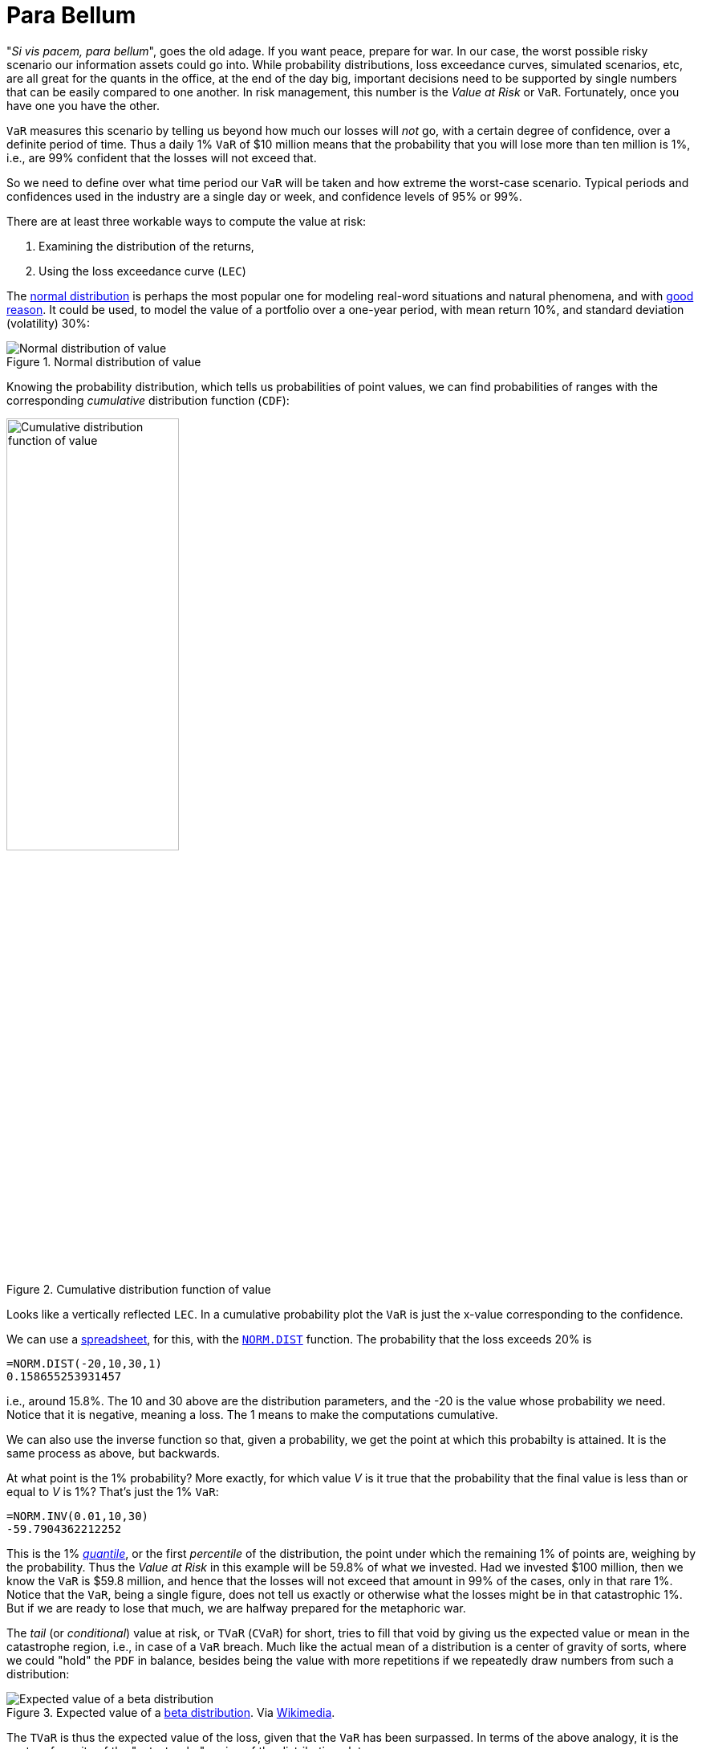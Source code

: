 :page-slug: para-bellum/
:page-date: 2019-03-26
:page-subtitle: Prepare for the worst risk
:page-category: philosophy
:page-tags: business, security, risk
:page-image: https://res.cloudinary.com/fluid-attacks/image/upload/v1620330971/blog/para-bellum/cover_gejzbf.webp
:page-alt: Fire extinguisher. Photo by Tommaso Pecchioli on Unsplash: https://unsplash.com/photos/XG_wi3W4-m8
:page-description: This blog post is focused on Value at Risk (VaR), a measure of the risk of loss in the context of uncertainty, v.g., for investment.
:page-keywords: Risk, VaR, Probability, Impact, Measure, Quantify, Security, Ethical Hacking, Pentesting
:page-author: Rafael Ballestas
:page-writer: raballestasr
:name: Rafael Ballestas
:about1: Mathematician
:about2: with an itch for CS
:source: https://unsplash.com/photos/XG_wi3W4-m8

= Para Bellum

"_Si vis pacem, para bellum_", goes the old adage.
If you want peace, prepare for war.
In our case, the worst possible risky scenario
our information assets could go into.
While probability distributions,
loss exceedance curves,
simulated scenarios, etc,
are all great for the quants in the office,
at the end of the day big, important decisions
need to be supported by single numbers
that can be easily compared to one another.
In risk management, this number is
the _Value at Risk_ or `VaR`.
Fortunately, once you have one you have the other.

`VaR` measures this scenario
by telling us beyond how much our losses
will _not_ go,
with a certain degree of confidence,
over a definite period of time.
Thus a daily 1% `VaR` of $10 million means
that the probability that you will lose more than
ten million is 1%, i.e.,
are 99% confident that the losses
will not exceed that.

So we need to define over what time period
our `VaR` will be taken and
how extreme the worst-case scenario.
Typical periods and confidences used in the industry are
a single day or week, and
confidence levels of 95% or 99%.

There are at least three workable ways
to compute the value at risk:

. Examining the distribution of the returns,
. Using the loss exceedance curve (`LEC`)

The link:https://www.investopedia.com/terms/n/normaldistribution.asp[normal distribution]
is perhaps the most popular one
for modeling real-word situations and natural phenomena, and with
link:https://www.thoughtco.com/importance-of-the-central-limit-theorem-3126556[good reason].
It could be used,
to model the value of a portfolio
over a one-year period, with
mean return 10%,
and standard deviation (volatility) 30%:

// pkg load statistics
// x = [-100:1:130];
// y = normpdf(x,10,30);
// hold on
// plot(x,y)
// ax = gca();
// set(ax, "FontSize", 14);
// xlabel('Returns (%)')
// ylabel('Probability density')
// title('Portfolio returns PDF')
// h = [-100:1:-60];
// y = normpdf(h,10,30);
// area(h,y)
// xticks([-60,-25,10,45,80])
// xticklabels({'VaR = -60','-25','Mean = 10','45','80'})
// yticks([])
// text(-70,0.002,0,{'1% of', '\downarrow area'})
// hold off
.Normal distribution of value
image::https://res.cloudinary.com/fluid-attacks/image/upload/v1620330968/blog/para-bellum/normal-pdf_pu34fk.webp[Normal distribution of value]

Knowing the probability distribution,
which tells us probabilities of point values,
we can find probabilities of ranges
with the corresponding _cumulative_ distribution function (`CDF`):

// cdf = normcdf(x,10,30)
// semilogy(x, cdf)
// xlim([-100 80])
// ylim([1e-4,1])
// ax = gca();
// set(ax, "FontSize", 14);
// xlabel('Returns (%)')
// ylabel('Cumulative probability')
// xticks([-60,-25,10,45,80])
// xticklabels({'VaR = -60','-25','Mean = 10','45','80'})
// line([-60,-60],[eps,0.01])
// line([-100,-60],[0.01,0.01])
// yticks([1e-4,0.001,0.01,0.1,1])
// yticklabels({'0','0.001','0.01','0.1','1'})
// title('Portfolio returns CDF')
.Cumulative distribution function of value
image::https://res.cloudinary.com/fluid-attacks/image/upload/v1620330969/blog/para-bellum/normal-cdf_cghzbx.webp[Cumulative distribution function of value,width=50%]

Looks like
a vertically reflected `LEC`.
In a cumulative probability plot
the `VaR` is just the x-value
corresponding to the confidence.

We can use a
link:https://www.libreoffice.org/discover/calc/[spreadsheet],
for this, with the
link:https://help.libreoffice.org/Calc/Statistical_Functions_Part_Four#NORM.DIST[`NORM.DIST`] function.
The probability that the loss exceeds 20% is

----
=NORM.DIST(-20,10,30,1)
0.158655253931457
----

i.e., around 15.8%.
The 10 and 30 above are the distribution parameters,
and the -20 is the value whose probability we need.
Notice that it is negative, meaning a loss.
The 1 means to make the computations cumulative.

We can also use the inverse function so that,
given a probability,
we get the point at which this probabilty is attained.
It is the same process as above, but backwards.

At what point is the 1% probability?
More exactly, for which value _V_
 is it true that the probability that
the final value is less than or equal to _V_ is 1%?
That's just the 1% `VaR`:

----
=NORM.INV(0.01,10,30)
-59.7904362212252
----

This is the 1% link:https://en.wikipedia.org/wiki/Quantile[_quantile_],
or the first _percentile_ of the distribution,
the point under which
the remaining 1% of points are,
weighing by the probability.
Thus the _Value at Risk_ in this example will be
59.8% of what we invested.
Had we invested $100 million,
then we know the `VaR` is $59.8 million,
and hence that the losses will not exceed that amount
in 99% of the cases, only in that rare 1%.
Notice that the `VaR`,
being a single figure,
does not tell us exactly or otherwise
what the losses might be in that catastrophic 1%.
But if we are ready to lose that much,
we are halfway prepared for the metaphoric war.

The _tail_ (or _conditional_) value at risk,
or `TVaR` (`CVaR`) for short,
tries to fill that void by giving us
the expected value or mean
in the catastrophe region, i.e.,
in case of a `VaR` breach.
Much like the actual mean of a distribution
is a center of gravity of sorts,
where we could "hold" the `PDF` in balance,
besides being the value with more repetitions
if we repeatedly draw numbers from such a distribution:

.Expected value of a [inner]#link:../hit-miss/[beta distribution]#. Via link:https://upload.wikimedia.org/wikipedia/commons/thumb/8/82/Beta_first_moment.svg/220px-Beta_first_moment.svg.png[Wikimedia].
image::https://res.cloudinary.com/fluid-attacks/image/upload/v1620330969/blog/para-bellum/beta-mean_oreqlg.webp[Expected value of a beta distribution]

The `TVaR` is thus the expected value of the loss,
given that the `VaR` has been surpassed.
In terms of the above analogy,
it is the center of gravity
of the "catastrophe" region of the distribution plot:

.Illustration of `VaR` and `TVaR`. Via link:http://www.nematrian.com/TailValueAtRisk[Nematrian].
image::https://res.cloudinary.com/fluid-attacks/image/upload/v1620330968/blog/para-bellum/tvar_fg6jpf.webp[Illustration of VaR and TVaR]

In our case, since we are mainly interested
in cybersecurity risk, which we quantify
via [inner]#link:../monetizing-vulnerabilities/[simulations]#,
we can always re-run them and
aggregate the results differently
in order to obtain the density function and
recreate the example above.
But given that the main result of our
simulations was a loss exceedance curve:

.Loss exceedance curve
image::https://res.cloudinary.com/fluid-attacks/image/upload/v1620330935/blog/monetizing-vulnerabilities/simple-lec_troyzh.webp[Loss exceedance curve]

We can just use this to obtain the `VaR`,
just like we did with the distribution `CDF`.
This graph is already cumulative,
so there is no need to compute areas under the curve
behind the scenes.
We simply obtain the value in millions corresponding
to the percentage of the scenario in which we are interested.
In this particular graph, the 5% yearly `VaR`
appears to be $500 million
(recall that this graph has a logarithmic scale in the x-axis).
The 1% is not even visible here,
but at least that tells us that it must be beyond $1000 million.

[[var-monitor]]
Monitoring a short-termed `VaR`
can be usefulto evaluate the performance of risk management
or to understand events from the past:

.Artificial VaR monitoring (via link:https://www.mathworks.com/help/examples/risk/win64/ValueatRiskEstimationandBacktestingExample_04.png[MathWorks]) and real example from link:https://en.wikipedia.org/wiki/Bankers_Trust[Bankers Trust], via <<r3, [3]>>.
image::https://res.cloudinary.com/fluid-attacks/image/upload/v1620330968/blog/para-bellum/var-time_ags4pu.webp[VaR monitoring in time]


In the first we see a steady, if slow,
decline in `VaR` over the years.
Also notice how the returns are almost always
above their corresponding values-at-risk,
save for a few rare breaches,
which is to be expected.

In the image to the right there is
an interesting moment around February 1994,
where there is a sharp decrease in the `VaR`,
after which it pretty much stays stable
under the risk appetite line (dashed).
This phenomenon is explained in Jorion's book <<r3, ^[3]^>>
as a response to a rise in interest rates at that moment,
which was just as sharp as the decrease in the `VaR`.

However, a decreasing `VaR` is not all.
Shying away from investments to keep the `VaR` low will,
by symmetry, mean lower chance of great returns:

[quote,Aaron Brown]
"A risk manager has two jobs:
make people take more risk the 99% of the time it is safe to do so,
and survive the other 1% of the time.
`VaR` is the border."

''''

So,  the VaR tells us in a single number
what can happen with an investment or any risky situation
the worst that might happen.
However its greatest strength is also where it falls short.
This particular number,
while it gives an upper bound for the losses,
is also unable to tell us anything else
about what happens in that 1% of the cases.
The `TVar` tries to fill this void,
but it is still just a number,
meaning that it inherits this same weakness.


== References

. [[r1]] S. Benninga and Z. Wiener (1998). _Value-at-Risk (`VaR`)_.
link:http://simonbenninga.com/wiener/MiER74.pdf[Mathematica in Education and Research 7(4)]

. [[r2]] P. Jorion (2006). _Value at Risk:
The New Benchmark for Managing Financial Risk_.
link:https://www.goodreads.com/book/show/1274687.Value_At_Risk[McGraw-Hill].

. [[r3]] N. Pearson (2002).
_Risk Budgeting: portfolio problem solving with value-at-risk_.
link:https://www.goodreads.com/book/show/1274693.Risk_Budgeting[Wiley].
